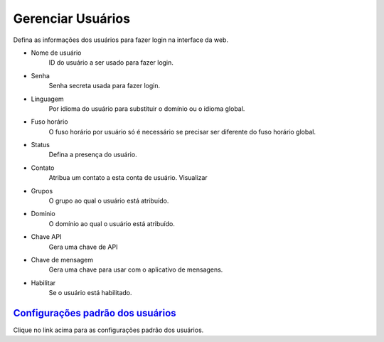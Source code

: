 ************
Gerenciar Usuários
************

.. image:: ../_static/images/accounts/fusionpbx_users_4_5.jpg
        :scale: 100%


Defina as informações dos usuários para fazer login na interface da web.

*  Nome de usuário
     ID do usuário a ser usado para fazer login.
*  Senha
     Senha secreta usada para fazer login.
*  Linguagem
     Por idioma do usuário para substituir o domínio ou o idioma global.
*  Fuso horário
     O fuso horário por usuário só é necessário se precisar ser diferente do fuso horário global.
*  Status
     Defina a presença do usuário.
*  Contato
     Atribua um contato a esta conta de usuário. Visualizar
* Grupos
     O grupo ao qual o usuário está atribuído.
* Domínio
     O domínio ao qual o usuário está atribuído.
*  Chave API
     Gera uma chave de API
* Chave de mensagem
     Gera uma chave para usar com o aplicativo de mensagens.
*  Habilitar
     Se o usuário está habilitado.


`Configurações padrão dos usuários`_
---------------------------------------

Clique no link acima para as configurações padrão dos usuários.
